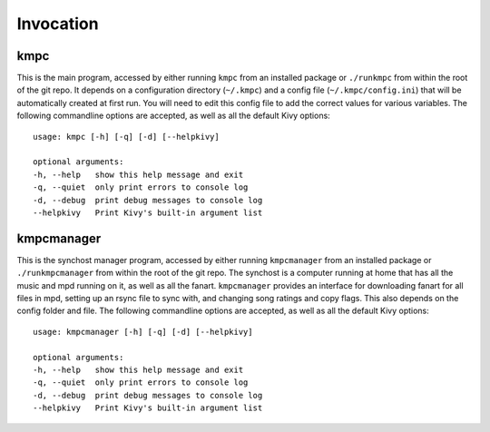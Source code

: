 .. _invocation:

##########
Invocation
##########

****
kmpc
****
This is the main program, accessed by either running ``kmpc`` from an installed
package or ``./runkmpc`` from within the root of the git repo. It depends on a
configuration directory (``~/.kmpc``) and a config file
(``~/.kmpc/config.ini``) that will be automatically created at first run. You
will need to edit this config file to add the correct values for various
variables. The following commandline options are accepted, as well as all the
default Kivy options::

  usage: kmpc [-h] [-q] [-d] [--helpkivy]

  optional arguments:
  -h, --help   show this help message and exit
  -q, --quiet  only print errors to console log
  -d, --debug  print debug messages to console log
  --helpkivy   Print Kivy's built-in argument list

***********
kmpcmanager
***********

This is the synchost manager program, accessed by either running
``kmpcmanager`` from an installed package or ``./runkmpcmanager`` from within
the root of the git repo. The synchost is a computer running at home that has
all the music and mpd running on it, as well as all the fanart. ``kmpcmanager``
provides an interface for downloading fanart for all files in mpd, setting up
an rsync file to sync with, and changing song ratings and copy flags. This also
depends on the config folder and file. The following commandline options are
accepted, as well as all the default Kivy options::

  usage: kmpcmanager [-h] [-q] [-d] [--helpkivy]

  optional arguments:
  -h, --help   show this help message and exit
  -q, --quiet  only print errors to console log
  -d, --debug  print debug messages to console log
  --helpkivy   Print Kivy's built-in argument list

